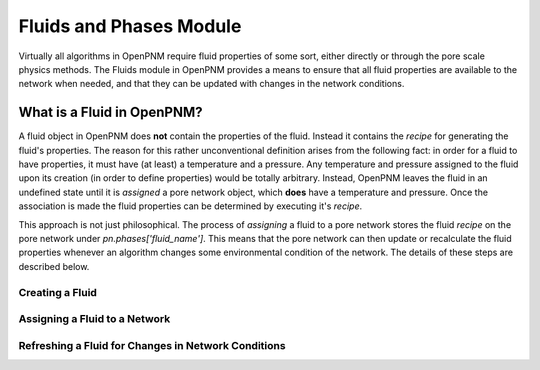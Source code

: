 ###############################################################################
Fluids and Phases Module
###############################################################################
Virtually all algorithms in OpenPNM require fluid properties of some sort, either directly or through the pore scale physics methods.  The Fluids module in OpenPNM provides a means to ensure that all fluid properties are available to the network when needed, and that they can be updated with changes in the network conditions.  

===============================================================================
What is a Fluid in OpenPNM?
===============================================================================
A fluid object in OpenPNM does **not** contain the properties of the fluid.  Instead it contains the *recipe* for generating the fluid's properties.  The reason for this rather unconventional definition arises from the following fact:  in order for a fluid to have properties, it must have (at least) a temperature and a pressure.  Any temperature and pressure assigned to the fluid upon its creation (in order to define properties) would be totally arbitrary.  Instead, OpenPNM leaves the fluid in an undefined state until it is *assigned* a pore network object, which **does** have a temperature and pressure.  Once the association is made the fluid properties can be determined by executing it's *recipe*.  

This approach is not just philosophical.  The process of *assigning* a fluid to a pore network stores the fluid *recipe* on the pore network under `pn.phases['fluid_name']`.  This means that the pore network can then update or recalculate the fluid properties whenever an algorithm changes some environmental condition of the network.  The details of these steps are described below.  

-------------------------------------------------------------------------------
Creating a Fluid
-------------------------------------------------------------------------------



-------------------------------------------------------------------------------
Assigning a Fluid to a Network
-------------------------------------------------------------------------------


-------------------------------------------------------------------------------
Refreshing a Fluid for Changes in Network Conditions
-------------------------------------------------------------------------------